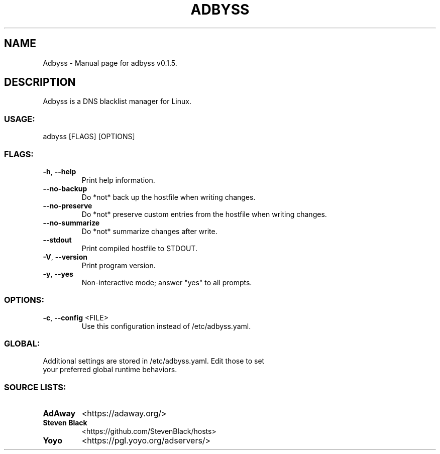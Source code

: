 .TH "ADBYSS" "1" "November 2020" "Adbyss v0.1.5" "User Commands"
.SH NAME
Adbyss \- Manual page for adbyss v0.1.5.
.SH DESCRIPTION
Adbyss is a DNS blacklist manager for Linux.
.SS USAGE:
.TP
adbyss [FLAGS] [OPTIONS]
.SS FLAGS:
.TP
\fB\-h\fR, \fB\-\-help\fR
Print help information.
.TP
\fB\-\-no\-backup\fR
Do *not* back up the hostfile when writing changes.
.TP
\fB\-\-no\-preserve\fR
Do *not* preserve custom entries from the hostfile when writing changes.
.TP
\fB\-\-no\-summarize\fR
Do *not* summarize changes after write.
.TP
\fB\-\-stdout\fR
Print compiled hostfile to STDOUT.
.TP
\fB\-V\fR, \fB\-\-version\fR
Print program version.
.TP
\fB\-y\fR, \fB\-\-yes\fR
Non\-interactive mode; answer "yes" to all prompts.
.SS OPTIONS:
.TP
\fB\-c\fR, \fB\-\-config\fR <FILE>
Use this configuration instead of /etc/adbyss.yaml.
.SS GLOBAL:
.TP
Additional settings are stored in /etc/adbyss.yaml. Edit those to set your preferred global runtime behaviors.
.SS SOURCE LISTS:
.TP
\fBAdAway\fR
<https://adaway.org/>
.TP
\fBSteven Black\fR
<https://github.com/StevenBlack/hosts>
.TP
\fBYoyo\fR
<https://pgl.yoyo.org/adservers/>
